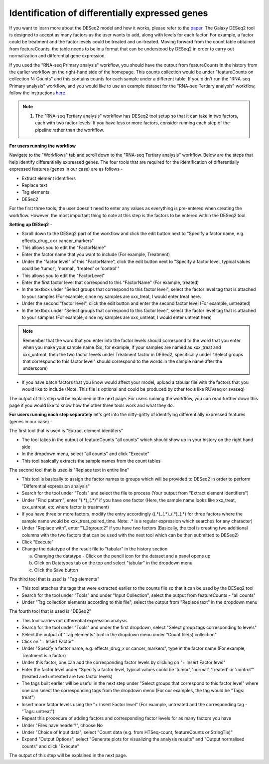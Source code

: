 **Identification of differentially expressed genes**
====================================================

If you want to learn more about the DESeq2 model and how it works, please refer to the `paper <https://genomebiology.biomedcentral.com/articles/10.1186/s13059-014-0550-8>`_. The Galaxy DESeq2 tool is designed to accept as many factors as the user wants to add, along with levels for each factor. For example, a factor could be treatment and the factor levels could be treated and un-treated. Moving forward from the count table obtained from featureCounts, the table needs to be in a format that can be understood by DESeq2 in order to carry out normalization and differential gene expression. 

If you used the "RNA-seq Primary analysis" workflow, you should have the output from featureCounts in the history from the earlier workflow on the right-hand side of the homepage. This counts collection would be under "featureCounts on collection N: Counts" and this contains counts for each sample under a different table. If you didn't run the "RNA-seq Primary analysis" workflow, and you would like to use an example dataset for the "RNA-seq Tertiary analysis" workflow, follow the instructions `here <https://galaxy-tutorial.readthedocs.io/en/latest/Tertiary%20analysis/Importing%20data/Importing%20example%20data%20for%20running%20Tertiary%20Analysis.html>`_.

.. note::

  1. The "RNA-seq Tertiary analysis" workflow has DESeq2 tool setup so that it can take in two factors, each with two factor levels. If you have less or more factors, consider running each step of the pipeline rather than the workflow.


**For users running the workflow**

Navigate to the "Workflows" tab and scroll down to the "RNA-seq Tertiary analysis" workflow. Below are the steps that help identify differentially expressed genes. The four tools that are required for the identification of differentially expressed features (genes in our case) are as follows -

* Extract element identifiers 

* Replace text

* Tag elements

* DESeq2

For the first three tools, the user doesn't need to enter any values as everything is pre-entered when creating the workflow. However, the most important thing to note at this step is the factors to be entered within the DESeq2 tool. 

**Setting up DESeq2** -

* Scroll down to the DESeq2 part of the workflow and click the edit button next to "Specify a factor name, e.g. effects_drug_x or cancer_markers"

* This allows you to edit the "FactorName"

* Enter the factor name that you want to include (For example, Treatment)

* Under the "factor level" of this "FactorName", click the edit button next to "Specify a factor level, typical values could be 'tumor', 'normal', 'treated' or 'control'"

* This allows you to edit the "FactorLevel"

* Enter the first factor level that correspond to this "FactorName" (For example, treated)

* In the textbox under "Select groups that correspond to this factor level", select the factor level tag that is attached to your samples (For example, since my samples are xxx_treat, I would enter treat here. 

* Under the second "factor level", click the edit button and enter the second factor level (For example, untreated)

* In the textbox under "Select groups that correspond to this factor level", select the factor level tag that is attached to your samples (For example, since my samples are xxx_untreat, I would enter untreat here)

.. note::

  Remember that the word that you enter into the factor levels should correspond to the word that you enter when you make your sample name (So, for example, if your samples are named as xxx_treat and xxx_untreat, then the two factor levels under Treatment factor in DESeq2, specifically under "Select groups that correspond to this factor level" should correspond to the words in the sample name after the underscore)

* If you have batch factors that you know would affect your model, upload a tabular file with the factors that you would like to include (Note: This file is optional and could be produced by other tools like RUVseq or svaseq)

The output of this step will be explained in the next page. For users running the workflow, you can read further down this page if you would like to know how the other three tools work and what they do.


**For users running each step separately** let's get into the nitty-gritty of identifying differentially expressed features (genes in our case) -

The first tool that is used is "Extract element identifers"

* The tool takes in the output of featureCounts "all counts" which should show up in your history on the right hand side

* In the dropdown menu, select "all counts" and click "Execute"

* This tool basically extracts the sample names from the count tables

The second tool that is used is "Replace text in entire line"

* This tool is basically to assign the factor names to groups which will be provided to DESeq2 in order to perform "Differential expression analysis"

* Search for the tool under "Tools" and select the file to process (Your output from "Extract element identifiers")

* Under "Find pattern", enter "(.*)_(.*)" if you have one factor (Here, the sample name looks like xxx_treat, xxx_untreat, etc where factor is treatment) 

* If you have three or more factors, modify the entry accordingly ((.*)_(.*)_(.*)_(.*) for three factors where the sample name would be xxx_treat_paired_time. Note: .* is a regular expression which searches for any character)

* Under "Replace with", enter "\1_\2\tgroup:\2" if you have two factors (Basically, the tool is creating two additional columns with the two factors that can be used with the next tool which can be then submitted to DESeq2)

* Click "Execute"

* Change the datatype of the result file to "tabular" in the history section

  a. Changing the datatype - Click on the pencil icon for the dataset and a panel opens up
  
  b. Click on Datatypes tab on the top and select "tabular" in the dropdown menu
  
  c. Click the Save button
  
The third tool that is used is "Tag elements"

* This tool attaches the tags that were extracted earlier to the counts file so that it can be used by the DESeq2 tool

* Search for the tool under "Tools" and under "Input Collection", select the output from featureCounts - "all counts"

* Under "Tag collection elements according to this file", select the output from "Replace text" in the dropdown menu

The fourth tool that is used is "DESeq2"

* This tool carries out differential expression analysis

* Search for the tool under "Tools" and under the first dropdown, select "Select group tags corresponding to levels"

* Select the output of "Tag elements" tool in the dropdown menu under "Count file(s) collection"

* Click on "+ Insert Factor"

* Under "Specify a factor name, e.g. effects_drug_x or cancer_markers", type in the factor name (For example, Treatment is a factor)

* Under this factor, one can add the corresponding factor levels by clicking on "+ Insert Factor level"

* Enter the factor level under "Specify a factor level, typical values could be 'tumor', 'normal', 'treated' or 'control'" (treated and untreated are two factor levels)

* The tags built earlier will be useful in the next step under "Select groups that correspond to this factor level" where one can select the corresponding tags from the dropdown menu (For our examples, the tag would be "Tags: treat")

* Insert more factor levels using the "+ Insert Factor level" (For example, untreated and the corresponding tag - "Tags: untreat")

* Repeat this procedure of adding factors and corresponding factor levels for as many factors you have 

* Under "Files have header?", choose No

* Under "Choice of Input data", select "Count data (e.g. from HTSeq-count, featureCounts or StringTie)"

* Expand "Output Options", select "Generate plots for visualizing the analysis results" and "Output normalised counts" and click "Execute"

The output of this step will be explained in the next page.
